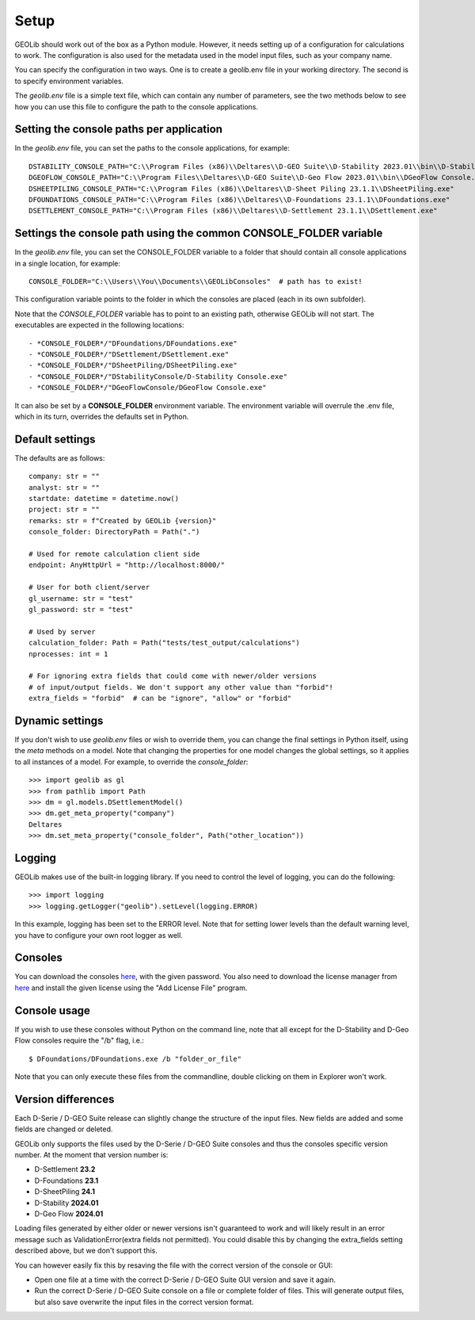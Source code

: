 .. _setup:

Setup
=====

GEOLib should work out of the box as a Python module. However, it needs 
setting up of a configuration for calculations to work. The configuration
is also used for the metadata used in the model input files, such as your
company name.

You can specify the configuration in two ways. One is to create a geolib.env
file in your working directory. The second is to specify environment variables.

The *geolib.env* file is a simple text file, which can contain any number of parameters, see the two methods below
to see how you can use this file to configure the path to the console applications.

Setting the console paths per application
-----------------------------------------

In the *geolib.env* file, you can set the paths to the console applications, for example::

    DSTABILITY_CONSOLE_PATH="C:\\Program Files (x86)\\Deltares\\D-GEO Suite\\D-Stability 2023.01\\bin\\D-Stability Console.exe"
    DGEOFLOW_CONSOLE_PATH="C:\\Program Files\\Deltares\\D-GEO Suite\\D-Geo Flow 2023.01\\bin\\DGeoFlow Console.exe"
    DSHEETPILING_CONSOLE_PATH="C:\\Program Files (x86)\\Deltares\\D-Sheet Piling 23.1.1\\DSheetPiling.exe"
    DFOUNDATIONS_CONSOLE_PATH="C:\\Program Files (x86)\\Deltares\\D-Foundations 23.1.1\\DFoundations.exe"
    DSETTLEMENT_CONSOLE_PATH="C:\\Program Files (x86)\\Deltares\\D-Settlement 23.1.1\\DSettlement.exe"

Settings the console path using the common CONSOLE_FOLDER variable
------------------------------------------------------------------

In the *geolib.env* file, you can set the CONSOLE_FOLDER variable to a folder that should contain all console applications in a single location, for example::

    CONSOLE_FOLDER="C:\\Users\\You\\Documents\\GEOLibConsoles"  # path has to exist!

This configuration variable points to the folder in which the consoles are placed (each in its own subfolder).

Note that the *CONSOLE_FOLDER* variable has to point to an existing path,
otherwise GEOLib will not start. The executables are expected in the following locations::

- *CONSOLE_FOLDER*/"DFoundations/DFoundations.exe"
- *CONSOLE_FOLDER*/"DSettlement/DSettlement.exe"
- *CONSOLE_FOLDER*/"DSheetPiling/DSheetPiling.exe"
- *CONSOLE_FOLDER*/"DStabilityConsole/D-Stability Console.exe"
- *CONSOLE_FOLDER*/"DGeoFlowConsole/DGeoFlow Console.exe"

It can also be set by a **CONSOLE_FOLDER** environment variable. The environment variable will
overrule the .env file, which in its turn, overrides the defaults set in Python.

Default settings
----------------

The defaults are as follows::

    company: str = ""
    analyst: str = ""
    startdate: datetime = datetime.now()
    project: str = ""
    remarks: str = f"Created by GEOLib {version}"
    console_folder: DirectoryPath = Path(".")

    # Used for remote calculation client side
    endpoint: AnyHttpUrl = "http://localhost:8000/"

    # User for both client/server
    gl_username: str = "test"
    gl_password: str = "test"

    # Used by server
    calculation_folder: Path = Path("tests/test_output/calculations")
    nprocesses: int = 1

    # For ignoring extra fields that could come with newer/older versions
    # of input/output fields. We don't support any other value than "forbid"!
    extra_fields = "forbid"  # can be "ignore", "allow" or "forbid"

Dynamic settings
----------------

If you don't wish to use *geolib.env* files or wish to override them, you can change the final settings
in Python itself, using the *meta* methods on a model. Note that changing the properties for one model changes the global settings, so it applies to all instances of a model.
For example, to override the *console_folder*::

    >>> import geolib as gl
    >>> from pathlib import Path
    >>> dm = gl.models.DSettlementModel()
    >>> dm.get_meta_property("company")
    Deltares
    >>> dm.set_meta_property("console_folder", Path("other_location"))

Logging
-------

GEOLib makes use of the built-in logging library. If you need to control the level of logging, you can do the following::

    >>> import logging
    >>> logging.getLogger("geolib").setLevel(logging.ERROR)

In this example, logging has been set to the ERROR level.
Note that for setting lower levels than the default warning level, you have to configure your own root logger as well.

Consoles
--------

You can download the consoles `here <https://download.deltares.nl/geolib>`_, 
with the given password. You also need to download the license manager
from `here <https://download.deltares.nl/en/license-manager>`_ and install the given license using the "Add License File" program.

Console usage
-------------

If you wish to use these consoles without Python on the command line, 
note that all except for the D-Stability and D-Geo Flow consoles require the "/b" flag, i.e.::

    $ DFoundations/DFoundations.exe /b "folder_or_file"

Note that you can only execute these files from the commandline, double clicking on them in Explorer won't work.

Version differences
-------------------

Each D-Serie / D-GEO Suite release can slightly change the structure of the input files. New fields are added and some fields are changed or deleted.

GEOLib only supports the files used by the D-Serie / D-GEO Suite consoles and thus the consoles specific version number.
At the moment that version number is:

* D-Settlement **23.2**
* D-Foundations **23.1**
* D-SheetPiling **24.1**
* D-Stability **2024.01**
* D-Geo Flow **2024.01**

Loading files generated by either older or newer versions isn't guaranteed to work and will likely result in an error message such as ValidationError(extra fields not permitted).
You could disable this by changing the extra_fields setting described above, but we don't support this.

You can however easily fix this by resaving the file with the correct version of the console or GUI:

* Open one file at a time with the correct D-Serie / D-GEO Suite GUI version and save it again.
* Run the correct D-Serie / D-GEO Suite console on a file or complete folder of files. This will generate output files, but also save overwrite the input files in the correct version format.
